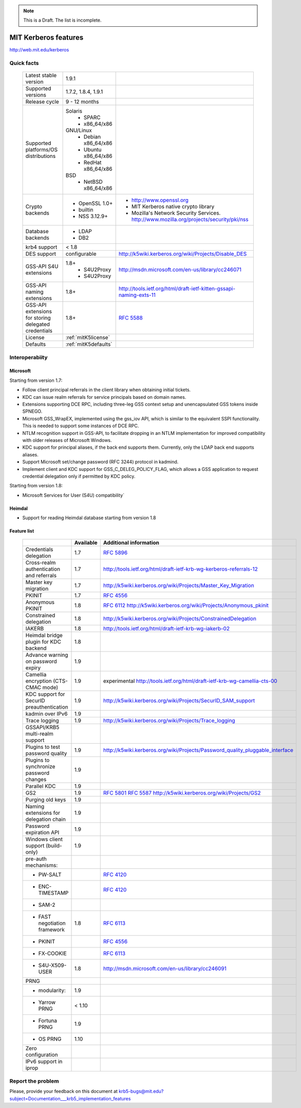 .. highlight:: rst

.. note:: This is a Draft. The list is incomplete.

MIT Kerberos features
=======================================

http://web.mit.edu/kerberos

Quick facts
-----------------------


   ====================================================== ======================================= =============================================================================
    Latest stable  version                                 1.9.1                  
    Supported versions                                     1.7.2, 1.8.4, 1.9.1    
    Release cycle                                          9 - 12 months          
    Supported platforms/OS distributions                   Solaris               
                                                               - SPARC             
                                                               - x86_64/x86                                               
                                                           GNU/Linux                                                                 
                                                               - Debian       x86_64/x86                                         
                                                               - Ubuntu       x86_64/x86                                        
                                                               - RedHat       x86_64/x86                                                        
                                                           BSD                   
                                                               - NetBSD x86_64/x86  
    Crypto backends                                        - OpenSSL 1.0\+                          - http://www.openssl.org       
                                                           - builtin                                - MIT Kerberos native crypto library  
                                                           - NSS 3.12.9\+                           - Mozilla's Network Security Services. 
                                                                                                      http://www.mozilla.org/projects/security/pki/nss
    Database backends                                      - LDAP                                                                  
                                                           - DB2                  
    krb4 support                                           < 1.8                 
    DES support                                            configurable                             http://k5wiki.kerberos.org/wiki/Projects/Disable_DES
    GSS-API S4U extensions                                 1.8+                                     http://msdn.microsoft.com/en-us/library/cc246071
                                                               - S4U2Proxy                         
                                                               - S4U2Proxy 
    GSS-API naming extensions                              1.8+                                     http://tools.ietf.org/html/draft-ietf-kitten-gssapi-naming-exts-11
                                                                                                    
    GSS-API extensions for storing delegated credentials   1.8+                                     :rfc:`5588`

    License                                                :ref:`mitK5license`
    Defaults                                               :ref:`mitK5defaults`
   ====================================================== ======================================= =============================================================================




Interoperabiity
---------------

Microsoft
~~~~~~~~~~

Starting from version 1.7:

* Follow client principal referrals in the client library when obtaining initial tickets.

* KDC can issue realm referrals for service principals based on domain names.

* Extensions supporting DCE RPC, including three-leg GSS context setup and unencapsulated GSS tokens inside SPNEGO.

* Microsoft GSS_WrapEX, implemented using the gss_iov API, which is similar to the equivalent SSPI functionality.  This is needed to support some instances of DCE RPC.

* NTLM recognition support in GSS-API, to facilitate dropping in an NTLM implementation for improved compatibility with older releases of Microsoft Windows.

* KDC support for principal aliases, if the back end supports them.  Currently, only the LDAP back end supports aliases.

* Support Microsoft set/change password (RFC 3244) protocol in kadmind.

* Implement client and KDC support for GSS_C_DELEG_POLICY_FLAG, which allows a GSS application to request credential delegation only if permitted by KDC policy.


Starting from version 1.8:

* Microsoft Services for User (S4U) compatibility`

Heimdal
~~~~~~~~~~

* Support for reading Heimdal database  starting from version 1.8


Feature list 
~~~~~~~~~~~~~~~

   =============================================== =========== ============================================
    \                                              Available    Additional information        
   =============================================== =========== ============================================
    Credentials delegation                         1.7          :rfc:`5896` 
    Cross-realm authentication and referrals       1.7          http://tools.ietf.org/html/draft-ietf-krb-wg-kerberos-referrals-12
    Master key migration                           1.7          http://k5wiki.kerberos.org/wiki/Projects/Master_Key_Migration
    PKINIT                                         1.7          :rfc:`4556`       
    Anonymous PKINIT                               1.8          :rfc:`6112` http://k5wiki.kerberos.org/wiki/Projects/Anonymous_pkinit
    Constrained delegation                         1.8          http://k5wiki.kerberos.org/wiki/Projects/ConstrainedDelegation                 
    IAKERB                                         1.8          http://tools.ietf.org/html/draft-ietf-krb-wg-iakerb-02                
    Heimdal bridge plugin for KDC backend          1.8                          
    Advance warning on password expiry             1.9                          
    Camellia encryption (CTS-CMAC mode)            1.9          experimental http://tools.ietf.org/html/draft-ietf-krb-wg-camellia-cts-00      
    KDC support for SecurID preauthentication      1.9          http://k5wiki.kerberos.org/wiki/Projects/SecurID_SAM_support
    kadmin over IPv6                               1.9                         
    Trace logging                                  1.9          http://k5wiki.kerberos.org/wiki/Projects/Trace_logging                 
    GSSAPI/KRB5 multi-realm support                                            
    Plugins to test password quality               1.9          http://k5wiki.kerberos.org/wiki/Projects/Password_quality_pluggable_interface
    Plugins to synchronize password changes        1.9          
    Parallel KDC                                   1.9
    GS2                                            1.9          :rfc:`5801` :rfc:`5587` http://k5wiki.kerberos.org/wiki/Projects/GS2                 
    Purging old keys                               1.9                          
    Naming extensions for delegation chain         1.9                          
    Password expiration API                        1.9                          
    Windows client support   (build-only)          1.9                          
    pre-auth mechanisms:                                                      
     - PW-SALT                                                  :rfc:`4120#section-5.2.7.3`     
     - ENC-TIMESTAMP                                            :rfc:`4120#section-5.2.7.2`
     - SAM-2                                                                  
     - FAST negotiation framework                  1.8          :rfc:`6113`     
     - PKINIT                                                   :rfc:`4556`     
     - FX-COOKIE                                                :rfc:`6113#section-5.2`              
     - S4U-X509-USER                               1.8          http://msdn.microsoft.com/en-us/library/cc246091              
                                                                                
    PRNG                                                                       
      - modularity:                                   1.9                        
      - Yarrow PRNG                                   < 1.10                     
      - Fortuna PRNG                                  1.9                        
      - OS PRNG                                       1.10                       
    Zero configuration                                                          
    IPv6 support in iprop                                                       
   =============================================== =========== ============================================




Report the problem
------------------


Please, provide your feedback on this document at krb5-bugs@mit.edu?subject=Documentation___krb5_implementation_features
 

